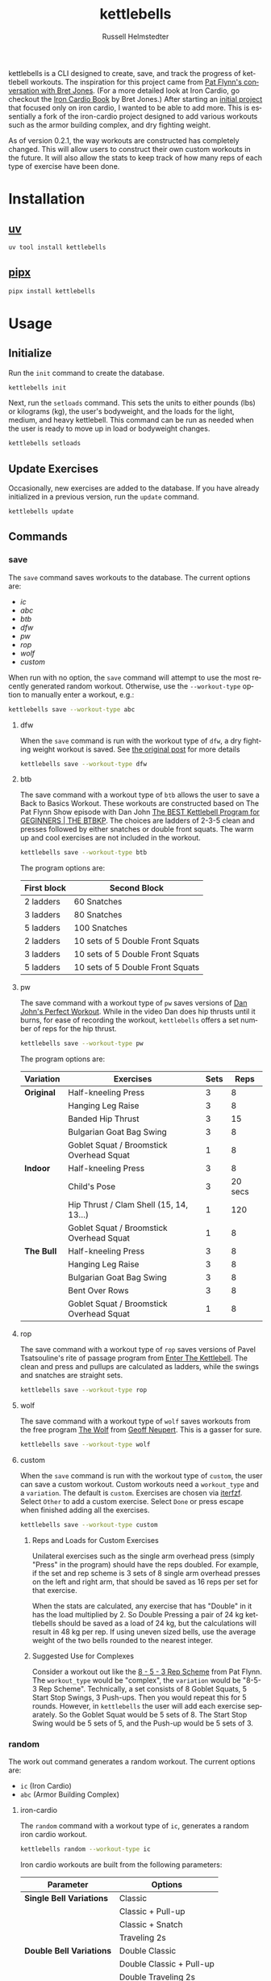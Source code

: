 #+TITLE:            kettlebells
#+AUTHOR:           Russell Helmstedter
#+EMAIL:            (concat "rhelmstedter" at-sign "gmail.com")
#+DESCRIPTION:      README file for kettlebells cli tool
#+KEYWORDS:         kettlebells, iron cardio, perfect workout, abc, cli
#+LANGUAGE:         en
#+OPTIONS:          toc:t
#+EXPORT_FILE_NAME: ../README.md

kettlebells is a CLI designed to create, save, and track the progress of kettlebell workouts. The inspiration for this project came from [[https://www.chroniclesofstrength.com/what-strength-aerobics-are-and-how-to-use-them-w-brett-jones/][Pat Flynn's conversation with Bret Jones]]. (For a more detailed look at Iron Cardio, go checkout the [[https://strongandfit.com/products/iron-cardio-by-brett-jones][Iron Cardio Book]] by Bret Jones.) After starting an [[https://github.com/rhelmstedter/iron-cardio][initial project]] that focused only on iron cardio, I wanted to be able to add more. This is essentially a fork of the iron-cardio project designed to add various workouts such as the armor building complex, and dry fighting weight.

As of version 0.2.1, the way workouts are constructed has completely changed. This will allow users to construct their own custom workouts in the future. It will also allow the stats to keep track of how many reps of each type of exercise have been done.

* Installation
** [[https://github.com/astral-sh/uv][uv]]
#+begin_src bash
uv tool install kettlebells
#+end_src

** [[https://github.com/pypa/pipx][pipx]]
#+begin_src bash
pipx install kettlebells
#+end_src

* Usage
** Initialize
Run the ~init~ command to create the database.

#+begin_src bash
kettlebells init
#+end_src

Next, run the ~setloads~ command. This sets the units to either pounds (lbs) or kilograms (kg), the user's bodyweight, and the loads for the light, medium, and heavy kettlebell. This command can be run as needed when the user is ready to move up in load or bodyweight changes.

#+begin_src bash
kettlebells setloads
#+end_src

** Update Exercises
Occasionally, new exercises are added to the database. If you have already initialized in a previous version, run the ~update~ command.

#+begin_src bash
kettlebells update
#+end_src

** Commands
*** save
The ~save~ command saves workouts to the database. The current options are:
- [[iron-cardio][ic]]
- [[abc][abc]]
- [[btb][btb]]
- [[dfw][dfw]]
- [[pw][pw]]
- [[rop][rop]]
- [[wolf][wolf]]
- [[custom][custom]]

When run with no option, the ~save~ command will attempt to use the most recently generated random workout. Otherwise, use the ~--workout-type~ option to manually enter a workout, e.g.:

#+begin_src bash
kettlebells save --workout-type abc
#+end_src


**** dfw
When the ~save~ command is run with the workout type of ~dfw~, a dry fighting weight workout is saved. See [[https://www.strongfirst.com/dry-fighting-weight/][the original post]] for more details

#+begin_src bash
kettlebells save --workout-type dfw
#+end_src

**** btb

The save command with a workout type of ~btb~ allows the user to save a Back to Basics Workout. These workouts are constructed based on The Pat Flynn Show episode with Dan John [[https://patflynnshow.libsyn.com/the-best-kettlebell-program-for-beginners-the-btbkp][The BEST Kettlebell Program for GEGINNERS | THE BTBKP]]. The choices are ladders of 2-3-5 clean and presses followed by either snatches or double front squats. The warm up and cool exercises are not included in the workout.

#+begin_src bash
kettlebells save --workout-type btb
#+end_src

The program options are:

|-------------+----------------------------------|
| First block | Second Block                     |
|-------------+----------------------------------|
| 2 ladders   | 60 Snatches                      |
| 3 ladders   | 80 Snatches                      |
| 5 ladders   | 100 Snatches                     |
|-------------+----------------------------------|
| 2 ladders   | 10 sets of 5 Double Front Squats |
| 3 ladders   | 10 sets of 5 Double Front Squats |
| 5 ladders   | 10 sets of 5 Double Front Squats |
|-------------+----------------------------------|

**** pw

The save command with a workout type of ~pw~ saves versions of [[https://youtu.be/aHQLx_HhFqo?si=b68xBn41-tcGDVJE][Dan John's Perfect Workout]]. While in the video Dan does hip thrusts until it burns, for ease of recording the workout, ~kettlebells~ offers a set number of reps for the hip thrust.

#+begin_src bash
kettlebells save --workout-type pw
#+end_src

The program options are:

|-----------+------------------------------------------+------+---------|
| Variation | Exercises                                | Sets |    Reps |
|-----------+------------------------------------------+------+---------|
| *Original*  | Half-kneeling Press                      |    3 |       8 |
|           | Hanging Leg Raise                        |    3 |       8 |
|           | Banded Hip Thrust                        |    3 |      15 |
|           | Bulgarian Goat Bag Swing                 |    3 |       8 |
|           | Goblet Squat / Broomstick Overhead Squat |    1 |       8 |
|-----------+------------------------------------------+------+---------|
| *Indoor*    | Half-kneeling Press                      |    3 |       8 |
|           | Child's Pose                             |    3 | 20 secs |
|           | Hip Thrust / Clam Shell (15, 14, 13...)  |    1 |     120 |
|           | Goblet Squat / Broomstick Overhead Squat |    1 |       8 |
|-----------+------------------------------------------+------+---------|
| *The Bull*  | Half-kneeling Press                      |    3 |       8 |
|           | Hanging Leg Raise                        |    3 |       8 |
|           | Bulgarian Goat Bag Swing                 |    3 |       8 |
|           | Bent Over Rows                           |    3 |       8 |
|           | Goblet Squat / Broomstick Overhead Squat |    1 |       8 |
|-----------+------------------------------------------+------+---------|

**** rop

The save command with a workout type of ~rop~ saves versions of Pavel Tsatsouline's rite of passage program from [[https://www.amazon.com/Enter-Kettlebell-Strength-Secret-Supermen/dp/1942812132][Enter The Kettlebell]]. The clean and press and pullups are calculated as ladders, while the swings and snatches are straight sets.

#+begin_src bash
kettlebells save --workout-type rop
#+end_src

**** wolf
The save command with a workout type of ~wolf~ saves workouts from the free program [[https://chasingstrength.com/reports/double-kettlebell-complex/][The Wolf]] from [[https://chasingstrength.com][Geoff Neupert]]. This is a gasser for sure.

#+begin_src bash
kettlebells save --workout-type wolf
#+end_src

**** custom
When the ~save~ command is run with the workout type of ~custom~, the user can save a custom workout. Custom workouts need a ~workout_type~ and a ~variation~. The default is ~custom~. Exercises are chosen via [[https://github.com/dahlia/iterfzf][iterfzf]]. Select ~Other~ to add a custom exercise. Select ~Done~ or press escape when finished adding all the exercises.

#+begin_src bash
kettlebells save --workout-type custom
#+end_src

***** Reps and Loads for Custom Exercises
Unilateral exercises such as the single arm overhead press (simply "Press" in the program) should have the reps doubled. For example, if the set and rep scheme is 3 sets of 8 single arm overhead presses on the left and right arm, that should be saved as 16 reps per set for that exercise.

When the stats are calculated, any exercise that has "Double" in it has the load multiplied by 2. So Double Pressing a pair of 24 kg kettlebells should be saved as a load of 24 kg, but the calculations will result in 48 kg per rep. If using uneven sized bells, use the average weight of the two bells rounded to the nearest integer.

***** Suggested Use for Complexes
Consider a workout out like the [[https://www.youtube.com/watch?v=nHPfglRCp6M&t=13s][8 - 5 - 3 Rep Scheme]] from Pat Flynn. The ~workout_type~ would be "complex", the ~variation~ would be "8-5-3 Rep Scheme". Technically, a set consists of 8 Goblet Squats, 5 Start Stop Swings, 3 Push-ups. Then you would repeat this for 5 rounds. However, in ~kettlebells~ the user will add each exercise separately. So the Goblet Squat would be 5 sets of 8. The Start Stop Swing would be 5 sets of 5, and the Push-up would be 5 sets of 3.

*** random
The work out command generates a random workout. The current options are:
+ ~ic~ (Iron Cardio)
+ ~abc~ (Armor Building Complex)

**** iron-cardio
The ~random~ command with a workout type of ~ic~, generates a random iron cardio workout.
#+begin_src bash
kettlebells random --workout-type ic
#+end_src

Iron cardio workouts are built from the following parameters:

|------------------------+--------------------------|
| Parameter              | Options                  |
|------------------------+--------------------------|
| *Single Bell Variations* | Classic                  |
|                        | Classic + Pull-up        |
|                        | Classic + Snatch         |
|                        | Traveling 2s             |
|------------------------+--------------------------|
| *Double Bell Variations* | Double Classic           |
|                        | Double Classic + Pull-up |
|                        | Double Traveling 2s      |
|------------------------+--------------------------|
| *TIMES*                  | 30 mins                  |
|                        | 20 mins                  |
|                        | 10 mins                  |
|------------------------+--------------------------|
| *LOADS*                  | heavy                    |
|                        | medium                   |
|                        | light                    |
|------------------------+--------------------------|
| *SWINGS*                 | 0 - 150                  |
|------------------------+--------------------------|

**** abc
The random command with a workout type of ~abc~ will generate a random armor building complex workout.

#+begin_src bash
kettlebells random --workout-type abc
#+end_src

|------------------------+----------------------------|
| Parameter              | Options                    |
|------------------------+----------------------------|
| *Single Bell Variations* | Armor Building Complex 2.0 |
|------------------------+----------------------------|
| *Double Bell Variations* | Armor Building Complex     |
|------------------------+----------------------------|
| *TIMES*                  | 30 mins                    |
|                        | 25 mins                    |
|                        | 20 mins                    |
|                        | 15 mins                    |
|                        | 10 mins                    |
|------------------------+----------------------------|
| *LOADS*                  | heavy                      |
|                        | medium                     |
|                        | light                      |
|------------------------+----------------------------|
| *SWINGS*                 | 0 - 100                    |
|------------------------+----------------------------|

*** last
The ~last~ command displays the last saved workout and calculates the stats for it.

#+begin_src bash
kettlebells last
#+end_src

*** view
Use the ~view~ command to search for previous workouts by date. If you have [[https://github.com/BurntSushi/ripgrep#installation][ripgrep]] installed, use the ~--preview~ flag to view more information about the workout based on the date.

#+begin_src bash
kettlebells view --preview
#+end_src

Use the ~--Program~ flag to filter workouts based on a certain workout_type.

#+begin_src bash
kettlebells view --Program
#+end_src

*** stats
The ~stats~ command displays the aggregated workout count, time, weight moved, number of reps, and density for all workout in the database.

#+begin_src bash
kettlebells stats
#+end_src

**** Filtering by time
The stats command can be filtered using three arguments: ~--start~, ~--end~, ~--year~.

Here is an example using ~--start~ and ~--end~ to get the stats from Jan 2024.
#+begin_src bash
kettlebells stats --start 2024-01-01 --end 2024-02-01
#+end_src

If you want to see an entire year, just use ~--year~.

#+begin_src bash
kettlebells stats --year 2024
#+end_src

All three time filters work with the plots. And ~--year~ works with the calendar command covered later.

**** plot
To display a line plot of the weight moved per workout, use the ~--plot line~ option. Add a line at the median with ~--median~ or at the mean with ~--average~.

#+begin_src bash
kettlebells stats --plot line
#+end_src

To display a horizontal bar plot grouped by month, use the ~--plot bar~ option.

#+begin_src bash
kettlebells stats --plot bar
#+end_src

To display an event plot of the current year, use the ~--plot event~ option.

#+begin_src bash
kettlebells stats --plot event
#+end_src

**** calendar
To display a calendar of workouts in a given year, use the ~--calendar~ flag and pass the year as the argument.

#+begin_src bash
kettlebells stats --calendar -y 2023
#+end_src

**** best
The ~best~ command displays the top ten workout based on the weight moved.

#+begin_src bash
kettlebells stats --best
#+end_src

Use the ~--sort~ option to sort the table by:
+ weight-moved (default)
+ reps
+ weight-density
+ rep-density
+ time
